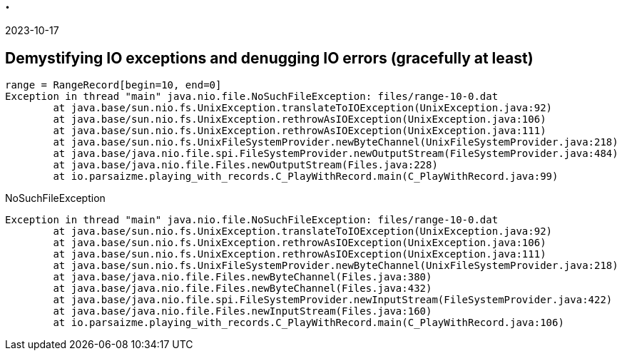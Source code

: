== .

2023-10-17

== Demystifying IO exceptions and denugging IO errors (gracefully at least)

```bash
range = RangeRecord[begin=10, end=0]
Exception in thread "main" java.nio.file.NoSuchFileException: files/range-10-0.dat
        at java.base/sun.nio.fs.UnixException.translateToIOException(UnixException.java:92)
        at java.base/sun.nio.fs.UnixException.rethrowAsIOException(UnixException.java:106)
        at java.base/sun.nio.fs.UnixException.rethrowAsIOException(UnixException.java:111)
        at java.base/sun.nio.fs.UnixFileSystemProvider.newByteChannel(UnixFileSystemProvider.java:218)
        at java.base/java.nio.file.spi.FileSystemProvider.newOutputStream(FileSystemProvider.java:484)
        at java.base/java.nio.file.Files.newOutputStream(Files.java:228)
        at io.parsaizme.playing_with_records.C_PlayWithRecord.main(C_PlayWithRecord.java:99)
```


.NoSuchFileException
```bash
Exception in thread "main" java.nio.file.NoSuchFileException: files/range-10-0.dat
        at java.base/sun.nio.fs.UnixException.translateToIOException(UnixException.java:92)
        at java.base/sun.nio.fs.UnixException.rethrowAsIOException(UnixException.java:106)
        at java.base/sun.nio.fs.UnixException.rethrowAsIOException(UnixException.java:111)
        at java.base/sun.nio.fs.UnixFileSystemProvider.newByteChannel(UnixFileSystemProvider.java:218)
        at java.base/java.nio.file.Files.newByteChannel(Files.java:380)
        at java.base/java.nio.file.Files.newByteChannel(Files.java:432)
        at java.base/java.nio.file.spi.FileSystemProvider.newInputStream(FileSystemProvider.java:422)
        at java.base/java.nio.file.Files.newInputStream(Files.java:160)
        at io.parsaizme.playing_with_records.C_PlayWithRecord.main(C_PlayWithRecord.java:106)
```
